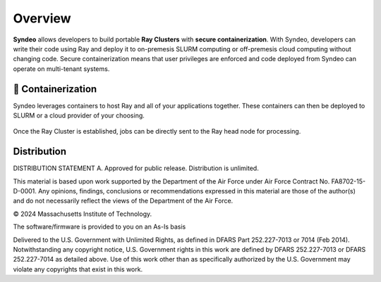 ########
Overview
########

**Syndeo** allows developers to build portable **Ray Clusters** with **secure containerization**.  With Syndeo, developers can write their code using Ray and deploy it to on-premesis SLURM computing or off-premesis cloud computing without changing code.  Secure containerization means that user privileges are enforced and code deployed from Syndeo can operate on multi-tenant systems.

*******************
🐳 Containerization
*******************

.. raw:: html

    <div align="center">
        <iframe width="600" height="400" src="https://www.youtube.com/embed/J0NuOlA2xDc" title="Never install locally" frameborder="0" allow="accelerometer; autoplay; clipboard-write; encrypted-media; gyroscope; picture-in-picture; web-share" referrerpolicy="strict-origin-when-cross-origin" allowfullscreen></iframe>
    </div>

Syndeo leverages containers to host Ray and all of your applications together.  These containers can then be deployed to SLURM or a cloud provider of your choosing.

.. figure:: ../../pics/syndeo-overview.png
    :alt: Apptainer integration with Ray and SLURM.

Once the Ray Cluster is established, jobs can be directly sent to the Ray head node for processing.

************
Distribution
************

DISTRIBUTION STATEMENT A. Approved for public release. Distribution is unlimited.

This material is based upon work supported by the Department of the Air Force under Air Force Contract No. FA8702-15-D-0001. Any opinions, findings, conclusions or recommendations expressed in this material are those of the author(s) and do not necessarily reflect the views of the Department of the Air Force.

© 2024 Massachusetts Institute of Technology.

The software/firmware is provided to you on an As-Is basis

Delivered to the U.S. Government with Unlimited Rights, as defined in DFARS Part 252.227-7013 or 7014 (Feb 2014). Notwithstanding any copyright notice, U.S. Government rights in this work are defined by DFARS 252.227-7013 or DFARS 252.227-7014 as detailed above. Use of this work other than as specifically authorized by the U.S. Government may violate any copyrights that exist in this work.
